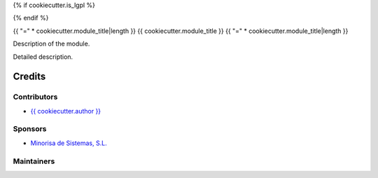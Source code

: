 {% if cookiecutter.is_lgpl %}

.. image:: https://img.shields.io/badge/license-LGPL--3-red.png
   :target: https://www.gnu.org/licenses/lgpl
   :alt: License: LGPL-3

{% endif %}

{{ "=" * cookiecutter.module_title|length }}
{{ cookiecutter.module_title }}
{{ "=" * cookiecutter.module_title|length }}

Description of the module.

Detailed description.

Credits
=======

Contributors
------------

* `{{ cookiecutter.author }} <{{ cookiecutter.email }}>`__

Sponsors
--------

* `Minorisa de Sistemas, S.L. <http://www.minorisa.net>`__

Maintainers
-----------
